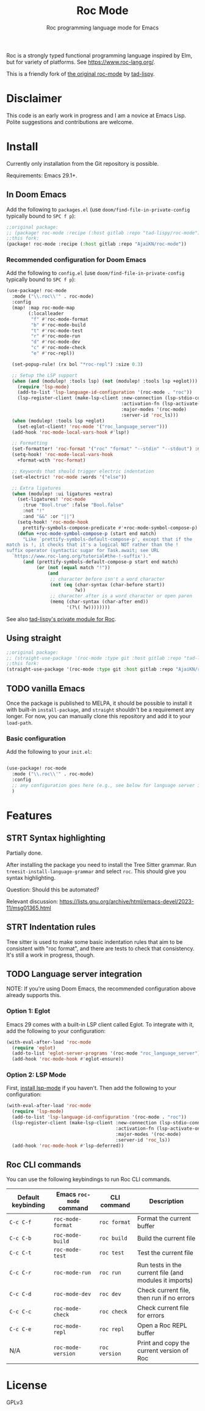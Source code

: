 #+title: Roc Mode
#+subtitle: Roc programming language mode for Emacs

Roc is a strongly typed functional programming language inspired by Elm, but for variety of platforms. See https://www.roc-lang.org/.

This is a friendly fork of [[https://gitlab.com/tad-lispy/roc-mode][the original roc-mode]] by [[https://tad-lispy.com/][tad-lispy]].

* Disclaimer

This code is an early work in progress and I am a novice at Emacs Lisp. Polite suggestions and contributions are welcome.

* Install

Currently only installation from the Git repository is possible.

Requirements: Emacs 29.1+.

** In Doom Emacs

Add the following to ~packages.el~ (use ~doom/find-file-in-private-config~ typically bound to ~SPC f p~):

#+begin_src emacs-lisp :noeval
;;original package:
;; (package! roc-mode :recipe (:host gitlab :repo "tad-lispy/roc-mode"))
;;this fork:
(package! roc-mode :recipe (:host gitlab :repo "AjaiKN/roc-mode"))
#+end_src

*** Recommended configuration for Doom Emacs

Add the following to ~config.el~ (use ~doom/find-file-in-private-config~ typically bound to ~SPC f p~):

#+begin_src emacs-lisp :noeval
(use-package! roc-mode
  :mode ("\\.roc\\'" . roc-mode)
  :config
  (map! :map roc-mode-map
        (:localleader
         "f" #'roc-mode-format
         "b" #'roc-mode-build
         "t" #'roc-mode-test
         "r" #'roc-mode-run
         "d" #'roc-mode-dev
         "c" #'roc-mode-check
         "e" #'roc-repl))

  (set-popup-rule! (rx bol "*roc-repl") :size 0.3)

  ;; Setup the LSP support
  (when (and (modulep! :tools lsp) (not (modulep! :tools lsp +eglot)))
    (require 'lsp-mode)
    (add-to-list 'lsp-language-id-configuration '(roc-mode . "roc"))
    (lsp-register-client (make-lsp-client :new-connection (lsp-stdio-connection "roc_language_server")
                                          :activation-fn (lsp-activate-on "roc")
                                          :major-modes '(roc-mode)
                                          :server-id 'roc_ls)))
  (when (modulep! :tools lsp +eglot)
    (set-eglot-client! 'roc-mode '("roc_language_server")))
  (add-hook 'roc-mode-local-vars-hook #'lsp!)

  ;; Formatting
  (set-formatter! 'roc-format '("roc" "format" "--stdin" "--stdout") :modes '(roc-mode))
  (setq-hook! 'roc-mode-local-vars-hook
    +format-with 'roc-format)

  ;; Keywords that should trigger electric indentation
  (set-electric! 'roc-mode :words '("else"))

  ;; Extra ligatures
  (when (modulep! :ui ligatures +extra)
    (set-ligatures! 'roc-mode
      :true "Bool.true" :false "Bool.false"
      :not "!"
      :and "&&" :or "||")
    (setq-hook! 'roc-mode-hook
      prettify-symbols-compose-predicate #'+roc-mode-symbol-compose-p)
    (defun +roc-mode-symbol-compose-p (start end match)
      "Like `prettify-symbols-default-compose-p', except that if the
match is !, it checks that it's a logical NOT rather than the !
suffix operator (syntactic sugar for Task.await; see URL
  `https://www.roc-lang.org/tutorial#the-!-suffix')."
      (and (prettify-symbols-default-compose-p start end match)
           (or (not (equal match "!"))
               (and
                ;; character before isn't a word character
                (not (eq (char-syntax (char-before start))
                         ?w))
                ;; character after is a word character or open paren
                (memq (char-syntax (char-after end))
                      '(?\( ?w))))))))
#+end_src

See also [[https://gitlab.com/tad-lispy/nixos-configuration/-/tree/main/doom-emacs/modules/lang/roc][tad-lispy's private module for Roc]].

** Using straight

#+begin_src emacs-lisp
;;original package:
;; (straight-use-package '(roc-mode :type git :host gitlab :repo "tad-lispy/roc-mode"))
;;this fork:
(straight-use-package '(roc-mode :type git :host gitlab :repo "AjaiKN/roc-mode"))
#+end_src

** TODO vanilla Emacs

Once the package is published to MELPA, it should be possible to install it with built-in ~install-package~, and ~straight~ shouldn't be a requirement any longer. For now, you can manually clone this repository and add it to your ~load-path~.

*** Basic configuration

Add the following to your ~init.el~:

#+begin_src emacs-lisp :noeval

(use-package! roc-mode
  :mode ("\\.roc\\'" . roc-mode)
  :config
  ;; any configuration goes here (e.g., see below for language server integration)...
  )
#+end_src

* Features

** STRT Syntax highlighting

Partially done.

After installing the package you need to install the Tree Sitter grammar. Run ~treesit-install-language-grammar~ and select ~roc~. This should give you syntax highlighting.

Question: Should this be automated?

Relevant discussion: https://lists.gnu.org/archive/html/emacs-devel/2023-11/msg01365.html

** STRT Indentation rules

Tree sitter is used to make some basic indentation rules that aim to be consistent with "roc format", and there are tests to check that consistency. It's still a work in progress, though.

** TODO Language server integration

NOTE: If you're using Doom Emacs, the recommended configuration above already supports this.

*** Option 1: Eglot

Emacs 29 comes with a built-in LSP client called Eglot. To integrate with it, add the following to your configuration:

#+begin_src emacs-lisp :noeval
(with-eval-after-load 'roc-mode
  (require 'eglot)
  (add-to-list 'eglot-server-programs '(roc-mode "roc_language_server"))
  (add-hook 'roc-mode-hook #'eglot-ensure))
#+end_src

*** Option 2: LSP Mode

First, [[https://emacs-lsp.github.io/lsp-mode/page/installation/][install lsp-mode]] if you haven't. Then add the following to your configuration:

#+begin_src emacs-lisp :noeval
(with-eval-after-load 'roc-mode
  (require 'lsp-mode)
  (add-to-list 'lsp-language-id-configuration '(roc-mode . "roc"))
  (lsp-register-client (make-lsp-client :new-connection (lsp-stdio-connection "roc_ls")
                                        :activation-fn (lsp-activate-on "roc")
                                        :major-modes '(roc-mode)
                                        :server-id 'roc_ls))
  (add-hook 'roc-mode-hook #'lsp-deferred))
#+end_src

** Roc CLI commands

You can use the following keybindings to run Roc CLI commands.

| Default keybinding | Emacs ~roc-mode~ command | CLI command   | Description                                            |
|--------------------+--------------------------+---------------+--------------------------------------------------------|
| ~C-c C-f~          | ~roc-mode-format~        | ~roc format~  | Format the current buffer                              |
| ~C-c C-b~          | ~roc-mode-build~         | ~roc build~   | Build the current file                                 |
| ~C-c C-t~          | ~roc-mode-test~          | ~roc test~    | Test the current file                                  |
| ~C-c C-r~          | ~roc-mode-run~           | ~roc run~     | Run tests in the current file (and modules it imports) |
| ~C-c C-d~          | ~roc-mode-dev~           | ~roc dev~     | Check current file, then run if no errors              |
| ~C-c C-c~          | ~roc-mode-check~         | ~roc check~   | Check current file for errors                          |
| ~C-c C-e~          | ~roc-mode-repl~         | ~roc repl~   | Open a Roc REPL buffer    |
| N/A                | ~roc-mode-version~       | ~roc version~ | Print and copy the current version of Roc              |

* License

GPLv3

